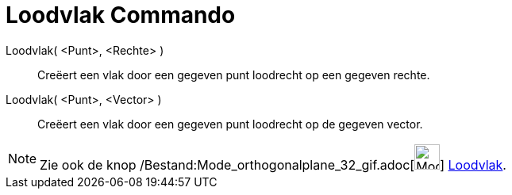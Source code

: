 = Loodvlak Commando
:page-en: commands/PerpendicularPlane_Command
ifdef::env-github[:imagesdir: /nl/modules/ROOT/assets/images]

Loodvlak( <Punt>, <Rechte> )::
  Creëert een vlak door een gegeven punt loodrecht op een gegeven rechte.
Loodvlak( <Punt>, <Vector> )::
  Creëert een vlak door een gegeven punt loodrecht op de gegeven vector.

[NOTE]
====

Zie ook de knop /Bestand:Mode_orthogonalplane_32_gif.adoc[image:Mode_orthogonalplane_32.gif[Mode orthogonalplane
32.gif,width=32,height=32]] xref:/tools/Loodvlak.adoc[Loodvlak].

====
